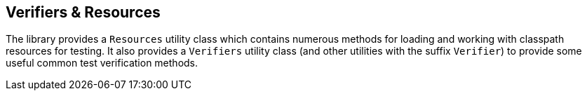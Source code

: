 == Verifiers & Resources

The library provides a `Resources` utility class which contains numerous methods for loading and working with classpath resources for testing. It also provides a `Verifiers` utility class (and other utilities with the suffix `Verifier`) to provide some useful common test verification methods.